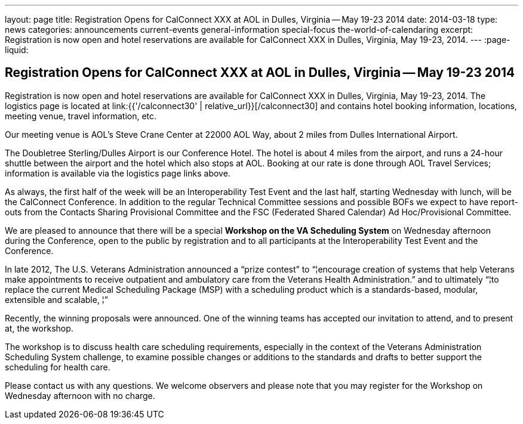 ---
layout: page
title: Registration Opens for CalConnect XXX at AOL in Dulles, Virginia -- May 19-23 2014
date: 2014-03-18
type: news
categories: announcements current-events general-information special-focus the-world-of-calendaring
excerpt: Registration is now open and hotel reservations are available for CalConnect XXX in Dulles, Virginia, May 19-23, 2014.
---
:page-liquid:

== Registration Opens for CalConnect XXX at AOL in Dulles, Virginia -- May 19-23 2014

Registration is now open and hotel reservations are available for CalConnect XXX in Dulles, Virginia, May 19-23, 2014. The logistics page is located at link:{{'/calconnect30' | relative_url}}[/calconnect30] and contains hotel booking information, locations, meeting venue, travel information, etc.

Our meeting venue is AOL's Steve Crane Center at 22000 AOL Way, about 2 miles from Dulles International Airport.

The Doubletree Sterling/Dulles Airport is our Conference Hotel. The hotel is about 4 miles from the airport, and runs a 24-hour shuttle between the airport and the hotel which also stops at AOL. Booking at our rate is done through AOL Travel Services; information is available via the logistics page links above.

As always, the first half of the week will be an Interoperability Test Event and the last half, starting Wednesday with lunch, will be the CalConnect Conference. In addition to the regular Technical Committee sessions and possible BOFs we expect to have report-outs from the Contacts Sharing Provisional Committee and the FSC (Federated Shared Calendar) Ad Hoc/Provisional Committee.

We are pleased to announce that there will be a special *Workshop on the VA Scheduling System* on Wednesday afternoon during the Conference, open to the public by registration and to all participants at the Interoperability Test Event and the Conference.

In late 2012, The U.S. Veterans Administration announced a "`prize contest`" to "`¦encourage creation of systems that help Veterans make appointments to receive outpatient and ambulatory care from the Veterans Health Administration.`" and to ultimately "`¦to replace the current Medical Scheduling Package (MSP) with a scheduling product which is a standards-based, modular, extensible and scalable, ¦`"

Recently, the winning proposals were announced. One of the winning teams has accepted our invitation to attend, and to present at, the workshop.

The workshop is to discuss health care scheduling requirements, especially in the context of the Veterans  Administration Scheduling System challenge, to examine possible changes or additions to the standards and drafts to better support the scheduling for health care.

Please contact us with any questions. We welcome observers and please note that you may register for the Workshop on Wednesday afternoon with no charge.

